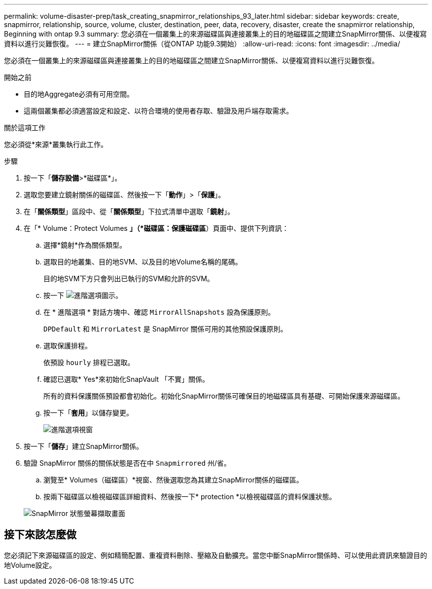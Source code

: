 ---
permalink: volume-disaster-prep/task_creating_snapmirror_relationships_93_later.html 
sidebar: sidebar 
keywords: create, snapmirror, relationship, source, volume, cluster, destination, peer, data, recovery, disaster, create the snapmirror relationship, Beginning with ontap 9.3 
summary: 您必須在一個叢集上的來源磁碟區與連接叢集上的目的地磁碟區之間建立SnapMirror關係、以便複寫資料以進行災難恢復。 
---
= 建立SnapMirror關係（從ONTAP 功能9.3開始）
:allow-uri-read: 
:icons: font
:imagesdir: ../media/


[role="lead"]
您必須在一個叢集上的來源磁碟區與連接叢集上的目的地磁碟區之間建立SnapMirror關係、以便複寫資料以進行災難恢復。

.開始之前
* 目的地Aggregate必須有可用空間。
* 這兩個叢集都必須適當設定和設定、以符合環境的使用者存取、驗證及用戶端存取需求。


.關於這項工作
您必須從*來源*叢集執行此工作。

.步驟
. 按一下「*儲存設備*>*磁碟區*」。
. 選取您要建立鏡射關係的磁碟區、然後按一下「*動作*」>「*保護*」。
. 在「*關係類型*」區段中、從「*關係類型*」下拉式清單中選取「*鏡射*」。
. 在「* Volume：Protect Volumes *」（*磁碟區：保護磁碟區*）頁面中、提供下列資訊：
+
.. 選擇*鏡射*作為關係類型。
.. 選取目的地叢集、目的地SVM、以及目的地Volume名稱的尾碼。
+
目的地SVM下方只會列出已執行的SVM和允許的SVM。

.. 按一下 image:../media/advanced_options_icon_disaster.gif["進階選項圖示"]。
.. 在 * 進階選項 * 對話方塊中、確認 `MirrorAllSnapshots` 設為保護原則。
+
`DPDefault` 和 `MirrorLatest` 是 SnapMirror 關係可用的其他預設保護原則。

.. 選取保護排程。
+
依預設 `hourly` 排程已選取。

.. 確認已選取* Yes*來初始化SnapVault 「不實」關係。
+
所有的資料保護關係預設都會初始化。初始化SnapMirror關係可確保目的地磁碟區具有基礎、可開始保護來源磁碟區。

.. 按一下「*套用*」以儲存變更。
+
image::../media/snapmirror_advanced_options_93.gif[進階選項視窗]



. 按一下「*儲存*」建立SnapMirror關係。
. 驗證 SnapMirror 關係的關係狀態是否在中 `Snapmirrored` 州/省。
+
.. 瀏覽至* Volumes（磁碟區）*視窗、然後選取您為其建立SnapMirror關係的磁碟區。
.. 按兩下磁碟區以檢視磁碟區詳細資料、然後按一下* protection *以檢視磁碟區的資料保護狀態。


+
image::../media/snapmirror_9_3.gif[SnapMirror 狀態螢幕擷取畫面]





== 接下來該怎麼做

您必須記下來源磁碟區的設定、例如精簡配置、重複資料刪除、壓縮及自動擴充。當您中斷SnapMirror關係時、可以使用此資訊來驗證目的地Volume設定。

